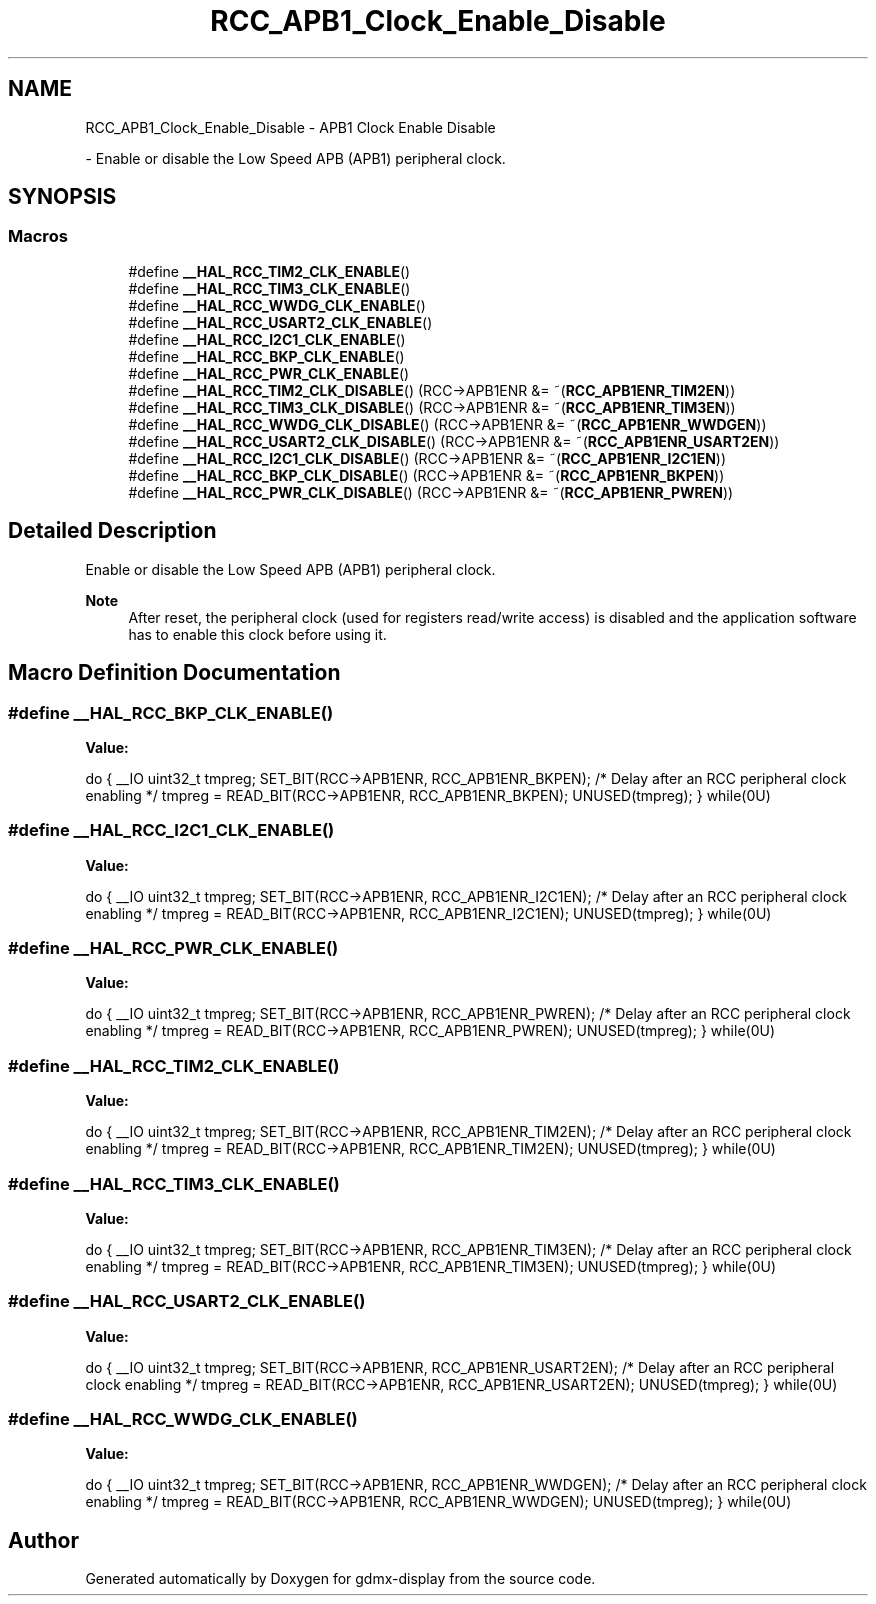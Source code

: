 .TH "RCC_APB1_Clock_Enable_Disable" 3 "Mon May 24 2021" "gdmx-display" \" -*- nroff -*-
.ad l
.nh
.SH NAME
RCC_APB1_Clock_Enable_Disable \- APB1 Clock Enable Disable
.PP
 \- Enable or disable the Low Speed APB (APB1) peripheral clock\&.  

.SH SYNOPSIS
.br
.PP
.SS "Macros"

.in +1c
.ti -1c
.RI "#define \fB__HAL_RCC_TIM2_CLK_ENABLE\fP()"
.br
.ti -1c
.RI "#define \fB__HAL_RCC_TIM3_CLK_ENABLE\fP()"
.br
.ti -1c
.RI "#define \fB__HAL_RCC_WWDG_CLK_ENABLE\fP()"
.br
.ti -1c
.RI "#define \fB__HAL_RCC_USART2_CLK_ENABLE\fP()"
.br
.ti -1c
.RI "#define \fB__HAL_RCC_I2C1_CLK_ENABLE\fP()"
.br
.ti -1c
.RI "#define \fB__HAL_RCC_BKP_CLK_ENABLE\fP()"
.br
.ti -1c
.RI "#define \fB__HAL_RCC_PWR_CLK_ENABLE\fP()"
.br
.ti -1c
.RI "#define \fB__HAL_RCC_TIM2_CLK_DISABLE\fP()   (RCC\->APB1ENR &= ~(\fBRCC_APB1ENR_TIM2EN\fP))"
.br
.ti -1c
.RI "#define \fB__HAL_RCC_TIM3_CLK_DISABLE\fP()   (RCC\->APB1ENR &= ~(\fBRCC_APB1ENR_TIM3EN\fP))"
.br
.ti -1c
.RI "#define \fB__HAL_RCC_WWDG_CLK_DISABLE\fP()   (RCC\->APB1ENR &= ~(\fBRCC_APB1ENR_WWDGEN\fP))"
.br
.ti -1c
.RI "#define \fB__HAL_RCC_USART2_CLK_DISABLE\fP()   (RCC\->APB1ENR &= ~(\fBRCC_APB1ENR_USART2EN\fP))"
.br
.ti -1c
.RI "#define \fB__HAL_RCC_I2C1_CLK_DISABLE\fP()   (RCC\->APB1ENR &= ~(\fBRCC_APB1ENR_I2C1EN\fP))"
.br
.ti -1c
.RI "#define \fB__HAL_RCC_BKP_CLK_DISABLE\fP()   (RCC\->APB1ENR &= ~(\fBRCC_APB1ENR_BKPEN\fP))"
.br
.ti -1c
.RI "#define \fB__HAL_RCC_PWR_CLK_DISABLE\fP()   (RCC\->APB1ENR &= ~(\fBRCC_APB1ENR_PWREN\fP))"
.br
.in -1c
.SH "Detailed Description"
.PP 
Enable or disable the Low Speed APB (APB1) peripheral clock\&. 


.PP
\fBNote\fP
.RS 4
After reset, the peripheral clock (used for registers read/write access) is disabled and the application software has to enable this clock before using it\&. 
.RE
.PP

.SH "Macro Definition Documentation"
.PP 
.SS "#define __HAL_RCC_BKP_CLK_ENABLE()"
\fBValue:\fP
.PP
.nf
                                        do { \
                                        __IO uint32_t tmpreg; \
                                        SET_BIT(RCC->APB1ENR, RCC_APB1ENR_BKPEN);\
                                        /* Delay after an RCC peripheral clock enabling */\
                                        tmpreg = READ_BIT(RCC->APB1ENR, RCC_APB1ENR_BKPEN);\
                                        UNUSED(tmpreg); \
                                      } while(0U)
.fi
.SS "#define __HAL_RCC_I2C1_CLK_ENABLE()"
\fBValue:\fP
.PP
.nf
                                        do { \
                                        __IO uint32_t tmpreg; \
                                        SET_BIT(RCC->APB1ENR, RCC_APB1ENR_I2C1EN);\
                                        /* Delay after an RCC peripheral clock enabling */\
                                        tmpreg = READ_BIT(RCC->APB1ENR, RCC_APB1ENR_I2C1EN);\
                                        UNUSED(tmpreg); \
                                      } while(0U)
.fi
.SS "#define __HAL_RCC_PWR_CLK_ENABLE()"
\fBValue:\fP
.PP
.nf
                                        do { \
                                        __IO uint32_t tmpreg; \
                                        SET_BIT(RCC->APB1ENR, RCC_APB1ENR_PWREN);\
                                        /* Delay after an RCC peripheral clock enabling */\
                                        tmpreg = READ_BIT(RCC->APB1ENR, RCC_APB1ENR_PWREN);\
                                        UNUSED(tmpreg); \
                                      } while(0U)
.fi
.SS "#define __HAL_RCC_TIM2_CLK_ENABLE()"
\fBValue:\fP
.PP
.nf
                                        do { \
                                        __IO uint32_t tmpreg; \
                                        SET_BIT(RCC->APB1ENR, RCC_APB1ENR_TIM2EN);\
                                        /* Delay after an RCC peripheral clock enabling */\
                                        tmpreg = READ_BIT(RCC->APB1ENR, RCC_APB1ENR_TIM2EN);\
                                        UNUSED(tmpreg); \
                                      } while(0U)
.fi
.SS "#define __HAL_RCC_TIM3_CLK_ENABLE()"
\fBValue:\fP
.PP
.nf
                                        do { \
                                        __IO uint32_t tmpreg; \
                                        SET_BIT(RCC->APB1ENR, RCC_APB1ENR_TIM3EN);\
                                        /* Delay after an RCC peripheral clock enabling */\
                                        tmpreg = READ_BIT(RCC->APB1ENR, RCC_APB1ENR_TIM3EN);\
                                        UNUSED(tmpreg); \
                                      } while(0U)
.fi
.SS "#define __HAL_RCC_USART2_CLK_ENABLE()"
\fBValue:\fP
.PP
.nf
                                        do { \
                                        __IO uint32_t tmpreg; \
                                        SET_BIT(RCC->APB1ENR, RCC_APB1ENR_USART2EN);\
                                        /* Delay after an RCC peripheral clock enabling */\
                                        tmpreg = READ_BIT(RCC->APB1ENR, RCC_APB1ENR_USART2EN);\
                                        UNUSED(tmpreg); \
                                      } while(0U)
.fi
.SS "#define __HAL_RCC_WWDG_CLK_ENABLE()"
\fBValue:\fP
.PP
.nf
                                        do { \
                                        __IO uint32_t tmpreg; \
                                        SET_BIT(RCC->APB1ENR, RCC_APB1ENR_WWDGEN);\
                                        /* Delay after an RCC peripheral clock enabling */\
                                        tmpreg = READ_BIT(RCC->APB1ENR, RCC_APB1ENR_WWDGEN);\
                                        UNUSED(tmpreg); \
                                      } while(0U)
.fi
.SH "Author"
.PP 
Generated automatically by Doxygen for gdmx-display from the source code\&.
